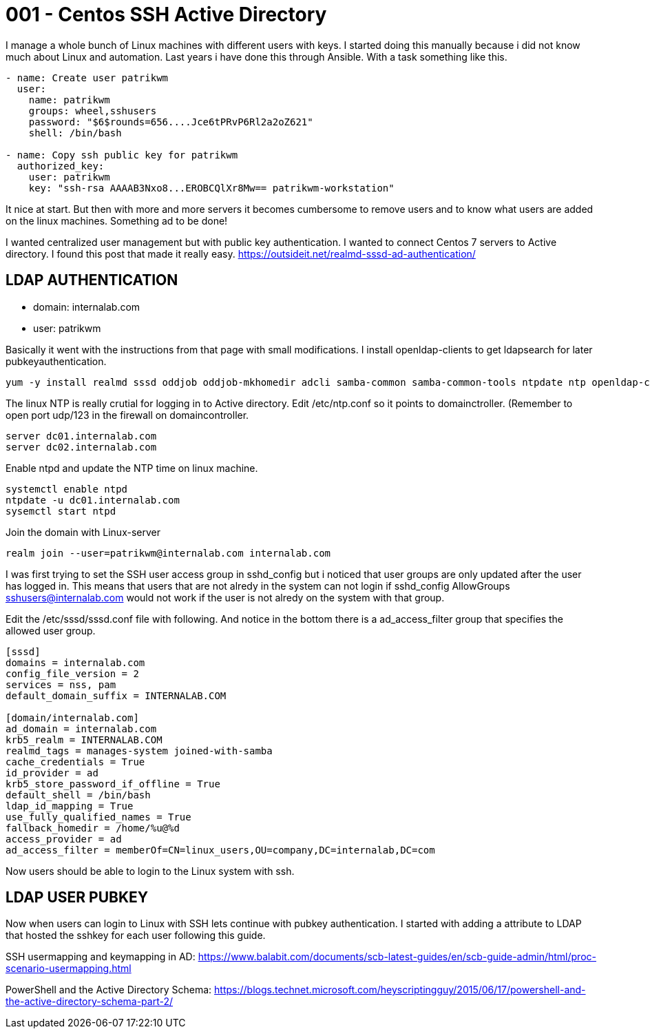 = 001 - Centos SSH Active Directory
:hp-tags: centos, ssh, ldap, active directory, ssh, publickey, schema, class, ansible

I manage a whole bunch of Linux machines with different users with keys. I started doing this manually because i did not know much about Linux and automation. Last years i have done this through Ansible. With a task something like this.

```ansible
- name: Create user patrikwm
  user:
    name: patrikwm 
    groups: wheel,sshusers 
    password: "$6$rounds=656....Jce6tPRvP6Rl2a2oZ621" 
    shell: /bin/bash

- name: Copy ssh public key for patrikwm
  authorized_key: 
    user: patrikwm 
    key: "ssh-rsa AAAAB3Nxo8...EROBCQlXr8Mw== patrikwm-workstation"
```

It nice at start. But then with more and more servers it becomes cumbersome to remove users and to know what users are added on the linux machines. Something ad to be done!

I wanted centralized user management but with public key authentication. I wanted to connect Centos 7 servers to Active directory. I found this post that made it really easy. https://outsideit.net/realmd-sssd-ad-authentication/

## LDAP AUTHENTICATION

- domain: internalab.com
- user: patrikwm

Basically it went with the instructions from that page with small modifications. I install openldap-clients to get ldapsearch for later pubkeyauthentication.
```bash
yum -y install realmd sssd oddjob oddjob-mkhomedir adcli samba-common samba-common-tools ntpdate ntp openldap-clients
```

The linux NTP is really crutial for logging in to Active directory. Edit /etc/ntp.conf so it points to domainctroller. (Remember to open port udp/123 in the firewall on domaincontroller.
```bash
server dc01.internalab.com
server dc02.internalab.com
```

Enable ntpd and update the NTP time on linux machine.
```bash
systemctl enable ntpd
ntpdate -u dc01.internalab.com
sysemctl start ntpd
```

Join the domain with Linux-server
```bash
realm join --user=patrikwm@internalab.com internalab.com
```

I was first trying to set the SSH user access group in sshd_config but i noticed that user groups are only updated after the user has logged in. This means that users that are not alredy in the system can not login if sshd_config AllowGroups sshusers@internalab.com would not work if the user is not alredy on the system with that group.

Edit the /etc/sssd/sssd.conf file with following. And notice in the bottom there is a ad_access_filter group that specifies the allowed user group.
```bash
[sssd]
domains = internalab.com
config_file_version = 2
services = nss, pam
default_domain_suffix = INTERNALAB.COM

[domain/internalab.com]
ad_domain = internalab.com
krb5_realm = INTERNALAB.COM
realmd_tags = manages-system joined-with-samba
cache_credentials = True
id_provider = ad
krb5_store_password_if_offline = True
default_shell = /bin/bash
ldap_id_mapping = True
use_fully_qualified_names = True
fallback_homedir = /home/%u@%d
access_provider = ad
ad_access_filter = memberOf=CN=linux_users,OU=company,DC=internalab,DC=com
```

Now users should be able to login to the Linux system with ssh.

## LDAP USER PUBKEY

Now when users can login to Linux with SSH lets continue with pubkey authentication. I started with adding a attribute to LDAP that hosted the sshkey for each user following this guide. 

SSH usermapping and keymapping in AD: https://www.balabit.com/documents/scb-latest-guides/en/scb-guide-admin/html/proc-scenario-usermapping.html

PowerShell and the Active Directory Schema: https://blogs.technet.microsoft.com/heyscriptingguy/2015/06/17/powershell-and-the-active-directory-schema-part-2/

